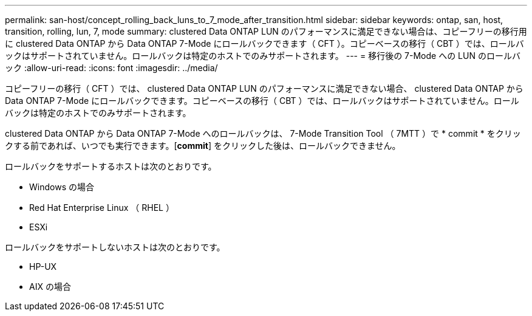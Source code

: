 ---
permalink: san-host/concept_rolling_back_luns_to_7_mode_after_transition.html 
sidebar: sidebar 
keywords: ontap, san, host, transition, rolling, lun, 7, mode 
summary: clustered Data ONTAP LUN のパフォーマンスに満足できない場合は、コピーフリーの移行用に clustered Data ONTAP から Data ONTAP 7-Mode にロールバックできます（ CFT ）。コピーベースの移行（ CBT ）では、ロールバックはサポートされていません。ロールバックは特定のホストでのみサポートされます。 
---
= 移行後の 7-Mode への LUN のロールバック
:allow-uri-read: 
:icons: font
:imagesdir: ../media/


[role="lead"]
コピーフリーの移行（ CFT ）では、 clustered Data ONTAP LUN のパフォーマンスに満足できない場合、 clustered Data ONTAP から Data ONTAP 7-Mode にロールバックできます。コピーベースの移行（ CBT ）では、ロールバックはサポートされていません。ロールバックは特定のホストでのみサポートされます。

clustered Data ONTAP から Data ONTAP 7-Mode へのロールバックは、 7-Mode Transition Tool （ 7MTT ）で * commit * をクリックする前であれば、いつでも実行できます。[*commit*] をクリックした後は、ロールバックできません。

ロールバックをサポートするホストは次のとおりです。

* Windows の場合
* Red Hat Enterprise Linux （ RHEL ）
* ESXi


ロールバックをサポートしないホストは次のとおりです。

* HP-UX
* AIX の場合

